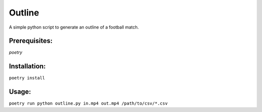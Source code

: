 Outline
=======

A simple python script to generate an outline of a football match.


Prerequisites:
--------------
*poetry*

Installation:
-------------

``poetry install``

Usage:
------

``poetry run python outline.py in.mp4 out.mp4 /path/to/csv/*.csv``